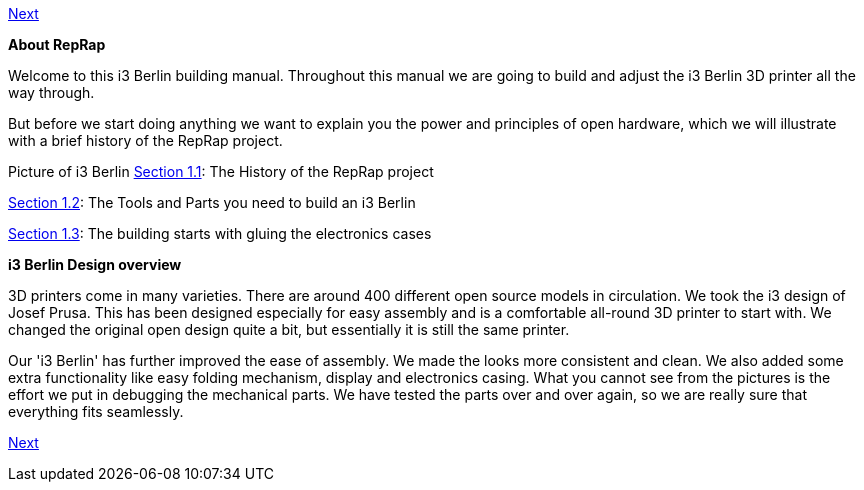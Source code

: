 https://github.com/open3dengineering/i3_Berlin/wiki/Section-2-Assembly-of-the-Y-Unit[Next]

*About RepRap*

Welcome to this i3 Berlin building manual. Throughout this manual we are going to build and adjust the i3 Berlin 3D printer all the way through. 
  
But before we start doing anything we want to explain you the power and principles of open hardware, which we will illustrate with a brief history of the RepRap project.

Picture of i3 Berlin
https://github.com/open3dengineering/i3_Berlin/wiki/Section-1.1-History[Section 1.1]: The History of the RepRap project +

https://github.com/open3dengineering/i3_Berlin/wiki/Section-1.2-Tools-and-Parts[Section 1.2]: The Tools and Parts you need to build an i3 Berlin +

https://github.com/open3dengineering/i3_Berlin/wiki/Section-1.3-Preparing-Casings[Section 1.3]: The building starts with gluing the electronics cases +


*i3 Berlin Design overview*

3D printers come in many varieties. There are around 400 different open source models in circulation. We took the i3 design of Josef Prusa. This has been designed especially for easy assembly and is a comfortable all-round 3D printer to start with. We changed the original open design quite a bit, but essentially it is still the same printer. 

Our 'i3 Berlin' has further improved the ease of assembly. We made the looks more consistent and clean. We also added some extra functionality like easy folding mechanism, display and electronics casing. What you cannot see from the pictures is the effort we put in debugging the mechanical parts. We have tested the parts over and over again, so we are really sure that everything fits seamlessly. 





https://github.com/open3dengineering/i3_Berlin/wiki/Section-2-Assembly-of-the-Y-Unit[Next]

